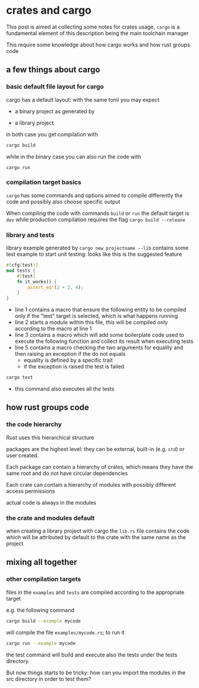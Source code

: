 * crates and cargo
  This post is aimed at collecting some notes for crates usage,
  ~cargo~ is a fundamental element of this description being the main
  toolchain manager

  This require some knowledge about how cargo works and how rust
  groups code
** a few things about cargo
*** basic default file layout for cargo
 cargo has a default layout: with the same toml you may expect
   - a binary project as generated by 
 #+begin_export ascii
 projectname/
 |
 +- cargo.toml
 |
 +- src/
    |
    +- main.rs
 #+end_export

   - a library project
 #+begin_export ascii
 projectname/
 |
 +- cargo.toml
 |
 +- src/
    |
    +- lib.rs
 #+end_export

 in both case you get compilation with
 #+begin_src bash
 cargo build
 #+end_src

 while in the binary case you can also run the code with
 #+begin_src
 cargo run
 #+end_src

*** compilation target basics
 ~cargo~ has some commands and options aimed to compile differently the
 code and possibly also choose specific output

 When compiling the code with commands ~build~ or ~run~ the default
 target is ~dev~ while production compilation requires the flag
 ~cargo build --release~

*** library and tests
 library example generated by ~cargo new projectname --lib~ contains
 some test example to start unit testing: looks like this is the
 suggested feature

 #+begin_src rust
 #[cfg(test)]
 mod tests {
     #[test]
     fn it_works() {
         assert_eq!(2 + 2, 4);
     }
 }
 #+end_src

 - line 1 contains a macro that ensure the following entity to be
   compiled only if the "test" target is selected, which is what happens running
 - line 2 starts a module within this file, this will be compiled only
   according to the macro at line 1
 - line 3 contains a macro which will add some boilerplate code used
   to execute the following function and collect its result when
   executing tests
 - line 5 contains a macro checking the two arguments for equality and
   then raising an exception if the do not equals
   - equality is defined by a specific trait
   - if the exception is raised the test is failed
 #+begin_src bash
 cargo test
 #+end_src

 - this command also executes all the tests
** how rust groups code
*** the code hierarchy
   Rust uses this hierarchical structure
   #+begin_export ascii
   +- packages
      |
      +- crates
         |
         +- modules
            |
            +- functions
            |
            +- structures
            |
            +- traits
   #+end_export
   packages are the highest level: they can be external, built-in
   (e.g. ~std~) or user created.

   Each package can contain a hierarchy of crates, which means they
   have the same root and do not have circular dependencies

   Each crate can contain a hierarchy of modules with possibly
   different access permissions

   actual code is always in the modules
*** the crate and modules default

    when creating a library project with cargo the ~lib.rs~ file
    contains the code which will be attributed by default to the crate
    with the same name as the project

** mixing all together
*** other compilation targets
 files in the ~examples~ and ~tests~ are compiled according to the appropriate target   
 #+begin_export ascii
 projectname/
 |
 +- cargo.toml
 |
 +- src/
 |  |
 |  +- lib.rs
 |
 +- examples/
 |
 +- tests/
 #+end_export

 e.g. the following command
 #+begin_src bash
 cargo build --example mycode
 #+end_src

 will compile the file ~examples/mycode.rs~; to run it
 #+begin_src bash
 cargo run --example mycode
 #+end_src

 the test command will build and execute also the tests under the
 tests directory.

 But now things starts to be tricky: how can you import the modules in
 the src directory in order to test them?
